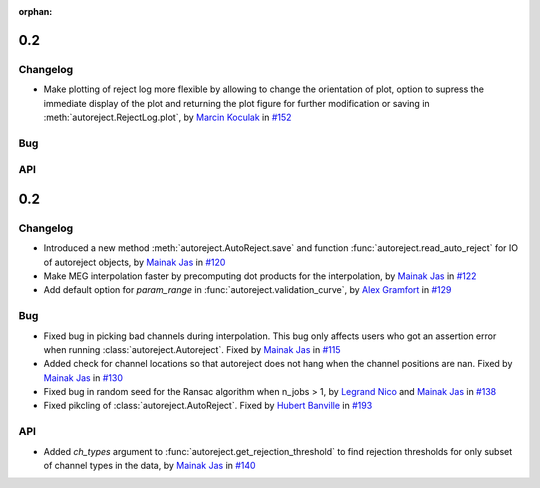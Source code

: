 :orphan:

.. _whats_new:

0.2
---

Changelog
~~~~~~~~~

- Make plotting of reject log more flexible by allowing to change the orientation of plot, option to supress the immediate display of the plot and returning the plot figure for further modification or saving in :meth:`autoreject.RejectLog.plot`, by `Marcin Koculak`_ in `#152 <https://github.com/autoreject/autoreject/pull/152>`_

Bug
~~~

API
~~~

.. _0.2:

0.2
---

Changelog
~~~~~~~~~

- Introduced a new method :meth:`autoreject.AutoReject.save` and function :func:`autoreject.read_auto_reject`
  for IO of autoreject objects, by `Mainak Jas`_ in `#120 <https://github.com/autoreject/autoreject/pull/120>`_

- Make MEG interpolation faster by precomputing dot products for the interpolation, by `Mainak Jas`_
  in `#122 <https://github.com/autoreject/autoreject/pull/122>`_

- Add default option for `param_range` in :func:`autoreject.validation_curve`, by `Alex Gramfort`_
  in `#129 <https://github.com/autoreject/autoreject/pull/129>`_

Bug
~~~

- Fixed bug in picking bad channels during interpolation. This bug only affects users who got an assertion
  error when running :class:`autoreject.Autoreject`. Fixed by `Mainak Jas`_ in `#115 <https://github.com/autoreject/autoreject/pull/115>`_
- Added check for channel locations so that autoreject does not
  hang when the channel positions are nan. Fixed by `Mainak Jas`_ in `#130 <https://github.com/autoreject/autoreject/pull/130>`_
- Fixed bug in random seed for the Ransac algorithm when n_jobs > 1, by `Legrand Nico`_ and `Mainak Jas`_ in `#138 <https://github.com/autoreject/autoreject/pull/138>`_
- Fixed pikcling of :class:`autoreject.AutoReject`. Fixed by `Hubert Banville`_ in `#193 <https://github.com/autoreject/autoreject/pull/193>`_


API
~~~

- Added `ch_types` argument to :func:`autoreject.get_rejection_threshold` to find
  rejection thresholds for only subset of channel types in the data, by `Mainak Jas`_ in `#140 <https://github.com/autoreject/autoreject/pull/140>`_

.. _Mainak Jas: https://perso.telecom-paristech.fr/mjas/
.. _Legrand Nico: https://legrandnico.github.io/
.. _Alex Gramfort: http://alexandre.gramfort.net
.. _Marcin Koculak: https://mkoculak.github.io/
.. _Hubert Banville: https://hubertjb.github.io/